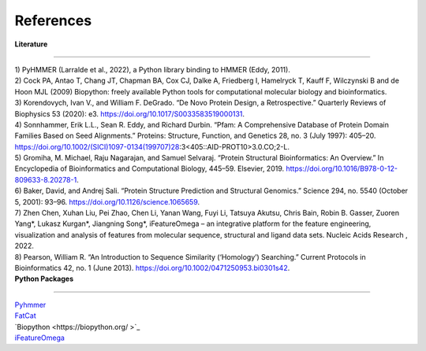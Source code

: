 References
=============
  
| **Literature**
**************** 

| 1) PyHMMER (Larralde et al., 2022), a Python library binding to HMMER (Eddy, 2011).

| 2) Cock PA, Antao T, Chang JT, Chapman BA, Cox CJ, Dalke A, Friedberg I, Hamelryck T, Kauff F, Wilczynski B and de Hoon MJL (2009) Biopython: freely available Python tools for computational molecular biology and bioinformatics. 

| 3) Korendovych, Ivan V., and William F. DeGrado. “De Novo Protein Design, a Retrospective.” Quarterly Reviews of Biophysics 53 (2020): e3. https://doi.org/10.1017/S0033583519000131.

| 4) Sonnhammer, Erik L.L., Sean R. Eddy, and Richard Durbin. “Pfam: A Comprehensive Database of Protein Domain Families Based on Seed Alignments.” Proteins: Structure, Function, and Genetics 28, no. 3 (July 1997): 405–20. https://doi.org/10.1002/(SICI)1097-0134(199707)28:3<405::AID-PROT10>3.0.CO;2-L.

| 5) Gromiha, M. Michael, Raju Nagarajan, and Samuel Selvaraj. “Protein Structural Bioinformatics: An Overview.” In Encyclopedia of Bioinformatics and Computational Biology, 445–59. Elsevier, 2019. https://doi.org/10.1016/B978-0-12-809633-8.20278-1.

| 6) Baker, David, and Andrej Sali. “Protein Structure Prediction and Structural Genomics.” Science 294, no. 5540 (October 5, 2001): 93–96. https://doi.org/10.1126/science.1065659.

| 7) Zhen Chen, Xuhan Liu, Pei Zhao, Chen Li, Yanan Wang, Fuyi Li, Tatsuya Akutsu, Chris Bain, Robin B. Gasser, Zuoren Yang*, Lukasz Kurgan*, Jiangning Song*, iFeatureOmega – an integrative platform for the feature engineering, visualization and analysis of features from molecular sequence, structural and ligand data sets. Nucleic Acids Research , 2022.

| 8) Pearson, William R. “An Introduction to Sequence Similarity (‘Homology’) Searching.” Current Protocols in Bioinformatics 42, no. 1 (June 2013). https://doi.org/10.1002/0471250953.bi0301s42.

| **Python Packages**
**************** 

| `Pyhmmer <https://pyhmmer.readthedocs.io/en/stable/index.html#>`_

| `FatCat <https://fatcat.godziklab.org/>`_

| `Biopython <https://biopython.org/ >`_

| `iFeatureOmega <https://github.com/Superzchen/iFeatureOmega-CLI>`_

